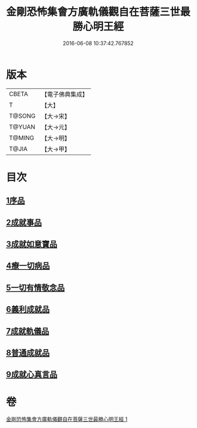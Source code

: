 #+TITLE: 金剛恐怖集會方廣軌儀觀自在菩薩三世最勝心明王經 
#+DATE: 2016-06-08 10:37:42.767852

* 版本
 |     CBETA|【電子佛典集成】|
 |         T|【大】     |
 |    T@SONG|【大→宋】   |
 |    T@YUAN|【大→元】   |
 |    T@MING|【大→明】   |
 |     T@JIA|【大→甲】   |

* 目次
** [[file:KR6j0231_001.txt::001-0009a10][1序品]]
** [[file:KR6j0231_001.txt::001-0010a7][2成就事品]]
** [[file:KR6j0231_001.txt::001-0010c11][3成就如意寶品]]
** [[file:KR6j0231_001.txt::001-0011a12][4療一切病品]]
** [[file:KR6j0231_001.txt::001-0011b3][5一切有情敬念品]]
** [[file:KR6j0231_001.txt::001-0011b22][6義利成就品]]
** [[file:KR6j0231_001.txt::001-0011c4][7成就軌儀品]]
** [[file:KR6j0231_001.txt::001-0011c19][8普通成就品]]
** [[file:KR6j0231_001.txt::001-0014c6][9成就心真言品]]

* 卷
[[file:KR6j0231_001.txt][金剛恐怖集會方廣軌儀觀自在菩薩三世最勝心明王經 1]]

